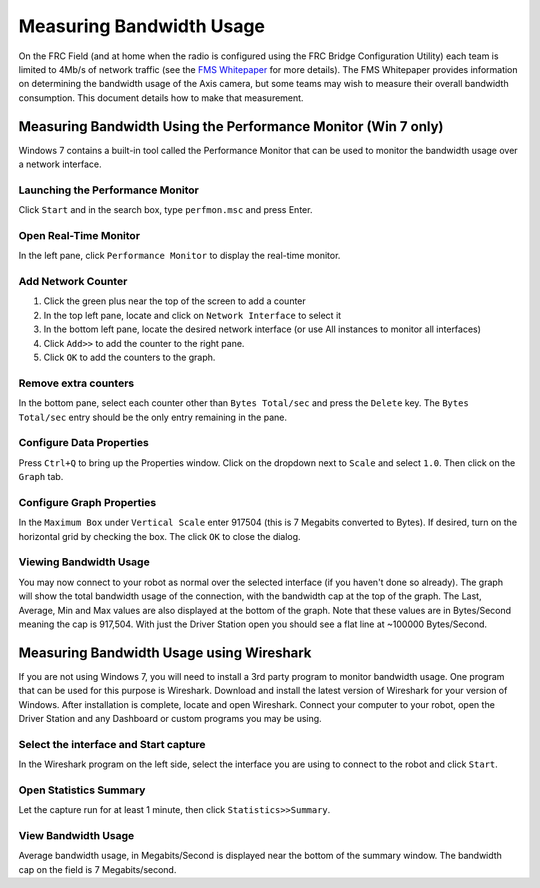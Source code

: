 Measuring Bandwidth Usage
=========================

On the FRC Field (and at home when the radio is configured using the FRC Bridge Configuration Utility) each team is limited to 4Mb/s of network traffic (see the `FMS Whitepaper <http://www.usfirst.org/sites/default/files/uploadedFiles/Robotics_Programs/FRC/Game_and_Season__Info/2013/FMSWhitePaper_RevA.pdf>`__ for more details). The FMS Whitepaper provides information on determining the bandwidth usage of the Axis camera, but some teams may wish to measure their overall bandwidth consumption. This document details how to make that measurement.

Measuring Bandwidth Using the Performance Monitor (Win 7 only)
--------------------------------------------------------------

Windows 7 contains a built-in tool called the Performance Monitor that can be used to monitor the bandwidth usage over a network interface.

Launching the Performance Monitor
^^^^^^^^^^^^^^^^^^^^^^^^^^^^^^^^^

.. image:: images/measuring-bandwidth-usage-1.png

Click ``Start`` and in the search box, type ``perfmon.msc`` and press Enter.

Open Real-Time Monitor
^^^^^^^^^^^^^^^^^^^^^^

.. image:: images/measuring-bandwidth-usage-2.png

In the left pane, click ``Performance Monitor`` to display the real-time monitor.

Add Network Counter
^^^^^^^^^^^^^^^^^^^

.. image:: images/measuring-bandwidth-usage-3.png

#. Click the green plus near the top of the screen to add a counter
#. In the top left pane, locate and click on ``Network Interface`` to select it
#. In the bottom left pane, locate the desired network interface (or use All instances to monitor all interfaces)
#. Click ``Add>>`` to add the counter to the right pane.
#. Click ``OK`` to add the counters to the graph.

Remove extra counters
^^^^^^^^^^^^^^^^^^^^^

.. image:: images/measuring-bandwidth-usage-4.png

In the bottom pane, select each counter other than ``Bytes Total/sec`` and press the ``Delete`` key. The ``Bytes Total/sec`` entry should be the only entry remaining in the pane.

Configure Data Properties
^^^^^^^^^^^^^^^^^^^^^^^^^

.. image:: images/measuring-bandwidth-usage-5.png

Press ``Ctrl+Q`` to bring up the Properties window. Click on the dropdown next to ``Scale`` and select ``1.0``. Then click on the ``Graph`` tab.

Configure Graph Properties
^^^^^^^^^^^^^^^^^^^^^^^^^^

.. image:: images/measuring-bandwidth-usage-6.png

In the ``Maximum Box`` under ``Vertical Scale`` enter 917504 (this is 7 Megabits converted to Bytes). If desired, turn on the horizontal grid by checking the box. The click ``OK`` to close the dialog.

Viewing Bandwidth Usage
^^^^^^^^^^^^^^^^^^^^^^^

.. image:: images/measuring-bandwidth-usage-7.png

You may now connect to your robot as normal over the selected interface (if you haven't done so already). The graph will show the total bandwidth usage of the connection, with the bandwidth cap at the top of the graph. The Last, Average, Min and Max values are also displayed at the bottom of the graph. Note that these values are in Bytes/Second meaning the cap is 917,504. With just the Driver Station open you should see a flat line at ~100000 Bytes/Second.

Measuring Bandwidth Usage using Wireshark
-----------------------------------------

If you are not using Windows 7, you will need to install a 3rd party program to monitor bandwidth usage. One program that can be used for this purpose is Wireshark. Download and install the latest version of Wireshark for your version of Windows. After installation is complete, locate and open Wireshark. Connect your computer to your robot, open the Driver Station and any Dashboard or custom programs you may be using.

Select the interface and Start capture
^^^^^^^^^^^^^^^^^^^^^^^^^^^^^^^^^^^^^^

.. image:: images/measuring-bandwidth-usage-8.png

In the Wireshark program on the left side, select the interface you are using to connect to the robot and click ``Start``.

Open Statistics Summary
^^^^^^^^^^^^^^^^^^^^^^^

.. image:: images/measuring-bandwidth-usage-9.png

Let the capture run for at least 1 minute, then click ``Statistics>>Summary``.

View Bandwidth Usage
^^^^^^^^^^^^^^^^^^^^

.. image:: images/measuring-bandwidth-usage-10.png

Average bandwidth usage, in Megabits/Second is displayed near the bottom of the summary window. The bandwidth cap on the field is 7 Megabits/second.
